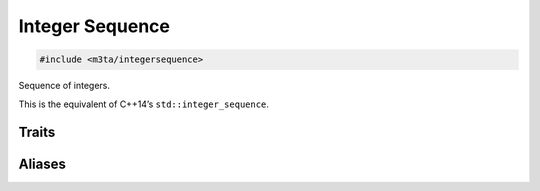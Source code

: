 .. _reference_integersequence:

Integer Sequence
================

.. code-block:: cpp
    
   #include <m3ta/integersequence>


Sequence of integers.

This is the equivalent of C++14’s ``std::integer_sequence``.


Traits
------

.. _trait_integersequence:

.. describe:: m3ta::IntegerSequence
   
   .. code-block:: cpp
      
      template<typename T, T ... T_values>
      struct IntegerSequence
   
   
   :Template Parameters:
      - **T** – Type of the integer values.
      - **T_values** – Integral values.
   
   
   .. rubric:: Member Types
      
   .. describe:: value_type
      
      The type ``T``.
   
   
   .. rubric:: Member Functions
   
   .. describe:: std::size_t size() noexcept
      
      Number of values.
   
   .. describe:: std::array<T, sizeof ... (T_values)> asArray()
      
      The integer sequence as a ``std::array``.


Aliases
-------

.. _alias_indexsequence:

.. describe:: m3ta::IndexSequence
   
   .. code-block:: cpp
      
      template<std::size_t ... T_values>
      using IndexSequence = IntegerSequence<std::size_t, T_values ...>;
